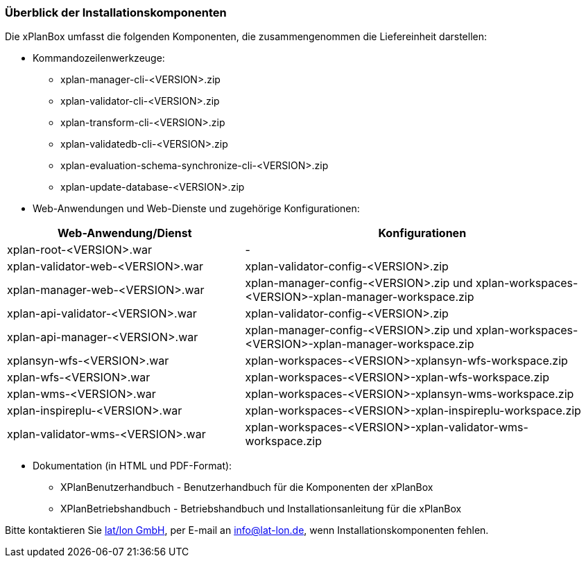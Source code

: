 [[installationskomponenten]]
=== Überblick der Installationskomponenten

Die xPlanBox umfasst die folgenden Komponenten, die zusammengenommen die Liefereinheit darstellen:

* Kommandozeilenwerkzeuge:
 ** xplan-manager-cli-<VERSION>.zip
 ** xplan-validator-cli-<VERSION>.zip
 ** xplan-transform-cli-<VERSION>.zip
 ** xplan-validatedb-cli-<VERSION>.zip
 ** xplan-evaluation-schema-synchronize-cli-<VERSION>.zip
 ** xplan-update-database-<VERSION>.zip
* Web-Anwendungen und Web-Dienste und zugehörige Konfigurationen:

[width="100%",cols="40%,60%",options="header"]
|===
|*Web-Anwendung/Dienst* |*Konfigurationen*
|xplan-root-<VERSION>.war |-
|xplan-validator-web-<VERSION>.war |xplan-validator-config-<VERSION>.zip
|xplan-manager-web-<VERSION>.war |xplan-manager-config-<VERSION>.zip und xplan-workspaces-<VERSION>-xplan-manager-workspace.zip
|xplan-api-validator-<VERSION>.war |xplan-validator-config-<VERSION>.zip
|xplan-api-manager-<VERSION>.war |xplan-manager-config-<VERSION>.zip und xplan-workspaces-<VERSION>-xplan-manager-workspace.zip
|xplansyn-wfs-<VERSION>.war |xplan-workspaces-<VERSION>-xplansyn-wfs-workspace.zip
|xplan-wfs-<VERSION>.war |xplan-workspaces-<VERSION>-xplan-wfs-workspace.zip
|xplan-wms-<VERSION>.war |xplan-workspaces-<VERSION>-xplansyn-wms-workspace.zip
|xplan-inspireplu-<VERSION>.war |xplan-workspaces-<VERSION>-xplan-inspireplu-workspace.zip
|xplan-validator-wms-<VERSION>.war |xplan-workspaces-<VERSION>-xplan-validator-wms-workspace.zip
|===

 * Dokumentation (in HTML und PDF-Format):
 ** XPlanBenutzerhandbuch - Benutzerhandbuch für die Komponenten der xPlanBox
 ** XPlanBetriebshandbuch - Betriebshandbuch und Installationsanleitung für die xPlanBox

Bitte kontaktieren Sie http://www.lat-lon.de[lat/lon GmbH], per E-mail an info@lat-lon.de, wenn Installationskomponenten fehlen.
